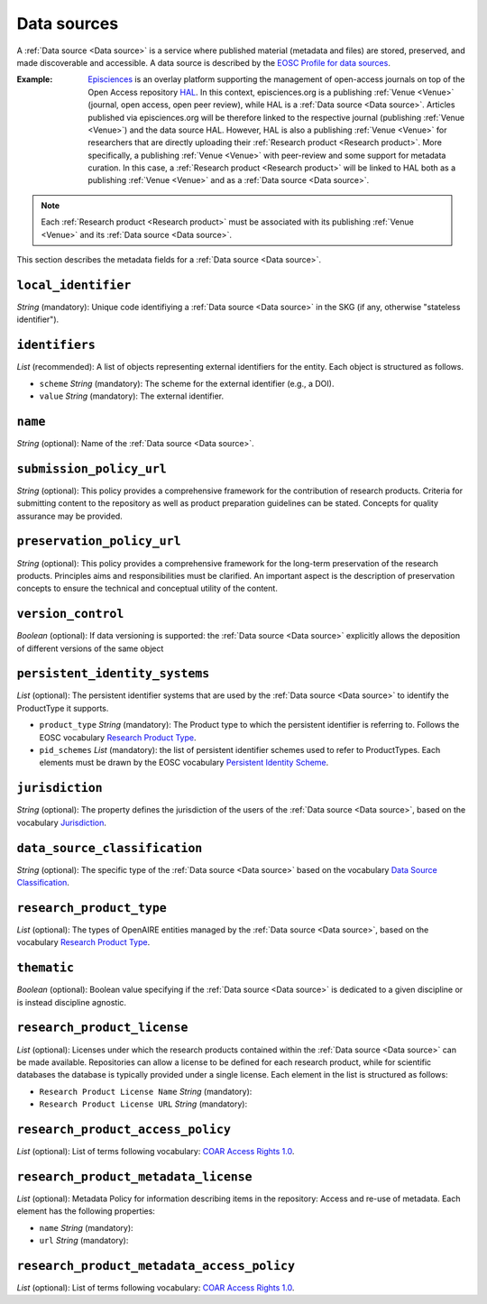 .. _Data source:

Data sources
############
A :ref:`Data source <Data source>` is a service where published material (metadata and files) are stored, preserved, and made discoverable and accessible. 
A data source is described by the `EOSC Profile for data sources <https://wiki.eoscfuture.eu/display/PUBLIC/D.+v4.00+EOSC+Data+Source+Profile>`_.

:Example: `Episciences <https://episciences.org>`_  is an overlay platform supporting the management of open-access journals on top of the Open Access repository `HAL <https://hal.science>`_. In this context, episciences.org is a publishing :ref:`Venue <Venue>` (journal, open access, open peer review), while HAL is a :ref:`Data source <Data source>`. Articles published via episciences.org will be therefore linked to the respective journal (publishing :ref:`Venue <Venue>`) and the data source HAL. 
    However, HAL is also a publishing :ref:`Venue <Venue>` for researchers that are directly uploading their :ref:`Research product <Research product>`. More specifically, a publishing :ref:`Venue <Venue>` with peer-review and some support for metadata curation. In this case, a :ref:`Research product <Research product>` will be linked to HAL both as a publishing :ref:`Venue <Venue>` and as a :ref:`Data source <Data source>`. 

.. note::
    Each :ref:`Research product <Research product>` must be associated with its publishing :ref:`Venue <Venue>` and its :ref:`Data source <Data source>`.


This section describes the metadata fields for a :ref:`Data source <Data source>`.


``local_identifier``		
----
*String* (mandatory): Unique code identifiying a :ref:`Data source <Data source>` in the SKG (if any, otherwise "stateless identifier").
 
.. code-block:: json
   :linenos:

    "local_identifier": "123"


``identifiers``
----
*List* (recommended):  A list of objects representing external identifiers for the entity. Each object is structured as follows.

* ``scheme`` *String* (mandatory): The scheme for the external identifier (e.g., a DOI).
* ``value`` *String* (mandatory): The external identifier.

.. code-block:: json
   :linenos:

    "identifiers": [
        {
            "scheme": "doi"
            "value": "https://doi.org/..."
        }
    ]


``name``
----
*String* (optional): Name of the :ref:`Data source <Data source>`.
 
.. code-block:: json
   :linenos:

    "name": "Zenodo"


``submission_policy_url``	
----
*String* (optional): This policy provides a comprehensive framework for the contribution of research products. Criteria for submitting content to the repository as well as product preparation guidelines can be stated. Concepts for quality assurance may be provided.
 
.. code-block:: json
   :linenos:

    "submission_policy_url": "https://..."


``preservation_policy_url``	
----
*String* (optional): This policy provides a comprehensive framework for the long-term preservation of the research products. Principles aims and responsibilities must be clarified. An important aspect is the description of preservation concepts to ensure the technical and conceptual utility of the content.
 
.. code-block:: json
   :linenos:

    "preservation_policy_url": "https://..."


``version_control``	
----
*Boolean* (optional): If data versioning is supported: the :ref:`Data source <Data source>` explicitly allows the deposition of different versions of the same object
 
.. code-block:: json
   :linenos:

    "version_control": True


``persistent_identity_systems``	
----
*List* (optional): The persistent identifier systems that are used by the :ref:`Data source <Data source>` to identify the ProductType it supports.


* ``product_type`` *String* (mandatory): The Product type to which the persistent identifier is referring to. Follows the EOSC vocabulary `Research Product Type <https://wiki.eoscfuture.eu/display/PUBLIC/D.+v4.00+EOSC+Data+Source+Profile#D.v4.00EOSCDataSourceProfile-ResearchProductType>`_.
* ``pid_schemes`` *List* (mandatory): the list of persistent identifier schemes used to refer to ProductTypes. Each elements must be drawn by the EOSC vocabulary `Persistent Identity Scheme <https://wiki.eoscfuture.eu/display/PUBLIC/D.+v4.00+EOSC+Data+Source+Profile#D.v4.00EOSCDataSourceProfile-PersistentIdentityScheme>`_.
 
.. code-block:: json
   :linenos:

    "persistent_identity_systems": [
        {
            "product_type": "Research Literature",
            "pid_schemes": ["DOI", "Handle"]
        }
    ]


``jurisdiction``	
----
*String* (optional): The property defines the jurisdiction of the users of the :ref:`Data source <Data source>`, based on the vocabulary `Jurisdiction <https://wiki.eoscfuture.eu/display/PUBLIC/D.+v4.00+EOSC+Data+Source+Profile#D.v4.00EOSCDataSourceProfile-Jurisdiction>`_.
 
.. code-block:: json
   :linenos:

    "jurisdiction": "National"


``data_source_classification``	
----
*String* (optional): The specific type of the :ref:`Data source <Data source>` based on the vocabulary `Data Source Classification <https://wiki.eoscfuture.eu/display/PUBLIC/D.+v4.00+EOSC+Data+Source+Profile#D.v4.00EOSCDataSourceProfile-DataSourceClassification>`_.
 
.. code-block:: json
   :linenos:

    "data_source_classification": "Journal Archive"


``research_product_type``	
----
*List* (optional): The types of OpenAIRE entities managed by the :ref:`Data source <Data source>`, based on the vocabulary `Research Product Type <https://wiki.eoscfuture.eu/display/PUBLIC/D.+v4.00+EOSC+Data+Source+Profile#D.v4.00EOSCDataSourceProfile-ResearchProductType>`_.
 
.. code-block:: json
   :linenos:

    "research_product_type": []


``thematic``	
----
*Boolean* (optional): Boolean value specifying if the :ref:`Data source <Data source>` is dedicated to a given discipline or is instead discipline agnostic.
 
.. code-block:: json
   :linenos:

    "thematic": False


``research_product_license``	
----
*List* (optional): Licenses under which the research products contained within the :ref:`Data source <Data source>` can be made available. Repositories can allow a license to be defined for each research product, while for scientific databases the database is typically provided under a single license. Each element in the list is structured as follows:
 
* ``Research Product License Name`` *String* (mandatory): 
* ``Research Product License URL`` *String* (mandatory): 
 
.. code-block:: json
   :linenos:

    "research_product_license": [
        {
            "name": "..."
            "url": "https://..."
        }
    ]


``research_product_access_policy``		
----
*List* (optional): List of terms following vocabulary: `COAR Access Rights 1.0 <https://vocabularies.coar-repositories.org/access_rights/>`_.
 
.. code-block:: json
   :linenos:

    "research_product_access_policy": ["open access"]


``research_product_metadata_license``	
----
*List* (optional): Metadata Policy for information describing items in the repository: Access and re-use of metadata. Each element has the following properties:

* ``name`` *String* (mandatory): 
* ``url`` *String* (mandatory): 
 
.. code-block:: json
   :linenos:

    "research_product_metadata_license": [
        {
            "name": "..."
            "url": "https://..."
        }
    ]


``research_product_metadata_access_policy``		
----
*List* (optional): List of terms following vocabulary: `COAR Access Rights 1.0 <https://vocabularies.coar-repositories.org/access_rights/>`_.
 
.. code-block:: json
   :linenos:

    "research_product_metadata_access_policy": ["open access"]


